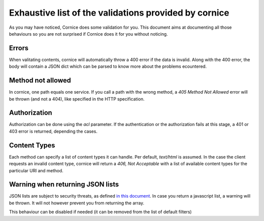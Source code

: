 Exhaustive list of the validations provided by cornice
######################################################

As you may have noticed, Cornice does some validation for you. This document
aims at documenting all those behaviours so you are not surprised if Cornice
does it for you without noticing.

Errors
======

When valitating contents, cornice will automatically throw a 400 error if the
data is invalid. Along with the 400 error, the body will contain a JSON dict
which can be parsed to know more about the problems ecountered.

Method not allowed
==================

In cornice, one path equals one service. If you call a path with the wrong
method, a `405 Method Not Allowed` error will be thrown (and not a 404), like
specified in the HTTP specification.

Authorization
=============

Authorization can be done using the `acl` parameter. If the authentication or
the authorization fails at this stage, a 401 or 403 error is returned,
depending the cases.

Content Types
=============

Each method can specify a list of content types it can handle. Per default,
`text/html` is assumed. In the case the client requests an invalid content
type, cornice will return a `406, Not Acceptable` with a list of available
content types for the particular URI and method.

Warning when returning JSON lists
=================================

JSON lists are subject to security threats, as defined
`in this document <http://haacked.com/archive/2009/06/25/json-hijacking.aspx>`_.
In case you return a javascript list, a warning will be thrown. It will not
however prevent you from returning the array.

This behaviour can be disabled if needed (it can be removed from the list of
default filters)

